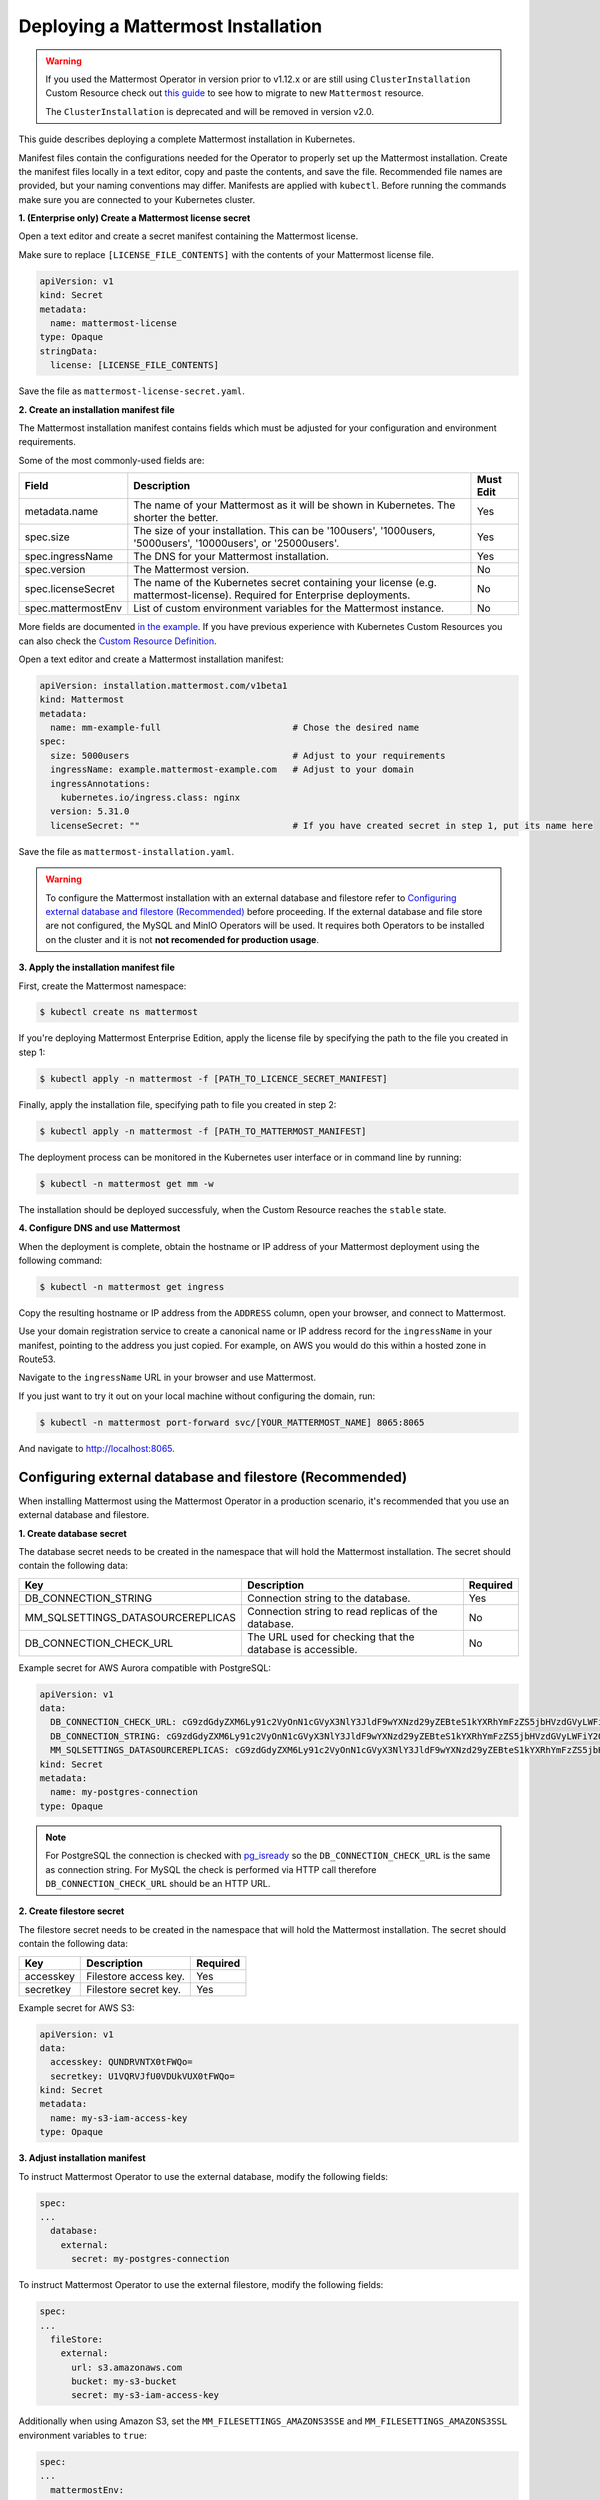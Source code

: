 .. _install-kubernetes-mattermost:

Deploying a Mattermost Installation
===================================

.. warning::
  If you used the Mattermost Operator in version prior to v1.12.x or are still using ``ClusterInstallation`` Custom Resource 
  check out `this guide <https://github.com/mattermost/mattermost-operator/blob/master/docs/migration.md>`__ to see how to migrate to new ``Mattermost`` resource.
  
  The ``ClusterInstallation`` is deprecated and will be removed in version v2.0.

This guide describes deploying a complete Mattermost installation in Kubernetes.

Manifest files contain the configurations needed for the Operator to properly set up the Mattermost installation.
Create the manifest files locally in a text editor, copy and paste the contents, and save the file. Recommended file names are provided, but your naming conventions may differ.
Manifests are applied with ``kubectl``. Before running the commands make sure you are connected to your Kubernetes cluster.

**1. (Enterprise only) Create a Mattermost license secret**

Open a text editor and create a secret manifest containing the Mattermost license.

Make sure to replace ``[LICENSE_FILE_CONTENTS]`` with the contents of your Mattermost license file.

.. code-block:: yaml

  apiVersion: v1
  kind: Secret
  metadata:
    name: mattermost-license
  type: Opaque
  stringData:
    license: [LICENSE_FILE_CONTENTS]

Save the file as ``mattermost-license-secret.yaml``.

**2. Create an installation manifest file**

The Mattermost installation manifest contains fields which must be adjusted for your configuration and environment requirements.

Some of the most commonly-used fields are:

.. csv-table::
    :header: "Field", "Description", "Must Edit"

    "metadata.name", "The name of your Mattermost as it will be shown in Kubernetes. The shorter the better.", "Yes"
    "spec.size", "The size of your installation. This can be '100users', '1000users, '5000users', '10000users', or '25000users'.", "Yes"
    "spec.ingressName", "The DNS for your Mattermost installation.", "Yes"
    "spec.version", "The Mattermost version.", "No"
    "spec.licenseSecret", "The name of the Kubernetes secret containing your license (e.g. mattermost-license). Required for Enterprise deployments.", "No"
    "spec.mattermostEnv", "List of custom environment variables for the Mattermost instance.", "No"
    
More fields are documented `in the example <https://github.com/mattermost/mattermost-operator/blob/master/docs/examples/mattermost_full.yaml>`__.
If you have previous experience with Kubernetes Custom Resources you can also check the `Custom Resource Definition <https://github.com/mattermost/mattermost-operator/blob/master/config/crd/bases/installation.mattermost.com_mattermosts.yaml>`__.

Open a text editor and create a Mattermost installation manifest:

.. code-block:: yaml

  apiVersion: installation.mattermost.com/v1beta1
  kind: Mattermost
  metadata:
    name: mm-example-full                         # Chose the desired name
  spec:
    size: 5000users                               # Adjust to your requirements
    ingressName: example.mattermost-example.com   # Adjust to your domain
    ingressAnnotations:
      kubernetes.io/ingress.class: nginx
    version: 5.31.0
    licenseSecret: ""                             # If you have created secret in step 1, put its name here
    
Save the file as ``mattermost-installation.yaml``.

.. warning::

  To configure the Mattermost installation with an external database and filestore refer to `Configuring external database and filestore (Recommended)`_ before proceeding. 
  If the external database and file store are not configured, the MySQL and MinIO Operators will be used. It requires both Operators to be installed on the cluster and it is not **not recomended for production usage**.
  
**3. Apply the installation manifest file**

First, create the Mattermost namespace:

.. code-block:: sh

  $ kubectl create ns mattermost

If you're deploying Mattermost Enterprise Edition, apply the license file by specifying the path to the file you created in step 1:

.. code-block:: sh

  $ kubectl apply -n mattermost -f [PATH_TO_LICENCE_SECRET_MANIFEST]

Finally, apply the installation file, specifying path to file you created in step 2:

.. code-block:: sh

  $ kubectl apply -n mattermost -f [PATH_TO_MATTERMOST_MANIFEST]

The deployment process can be monitored in the Kubernetes user interface or in command line by running:

.. code-block:: sh

  $ kubectl -n mattermost get mm -w

The installation should be deployed successfuly, when the Custom Resource reaches the ``stable`` state.


**4. Configure DNS and use Mattermost**

When the deployment is complete, obtain the hostname or IP address of your Mattermost deployment using the following command:

.. code-block:: sh

  $ kubectl -n mattermost get ingress

Copy the resulting hostname or IP address from the ``ADDRESS`` column, open your browser, and connect to Mattermost.

Use your domain registration service to create a canonical name or IP address record for the ``ingressName`` in your manifest, pointing to the address you just copied. For example, on AWS you would do this within a hosted zone in Route53.

Navigate to the ``ingressName`` URL in your browser and use Mattermost.

If you just want to try it out on your local machine without configuring the domain, run:

.. code-block:: sh

  $ kubectl -n mattermost port-forward svc/[YOUR_MATTERMOST_NAME] 8065:8065

And navigate to http://localhost:8065.

Configuring external database and filestore (Recommended)
----------------------------------------------------------

When installing Mattermost using the Mattermost Operator in a production scenario, it's recommended that you use an external database and filestore.

**1. Create database secret**

The database secret needs to be created in the namespace that will hold the Mattermost installation. The secret should contain the following data:

.. csv-table::
    :header: "Key", "Description", "Required"

    "DB_CONNECTION_STRING", "Connection string to the database.", "Yes"
    "MM_SQLSETTINGS_DATASOURCEREPLICAS", "Connection string to read replicas of the database.", "No"
    "DB_CONNECTION_CHECK_URL", "The URL used for checking that the database is accessible.", "No"

Example secret for AWS Aurora compatible with PostgreSQL:

.. code-block:: yaml

  apiVersion: v1
  data:
    DB_CONNECTION_CHECK_URL: cG9zdGdyZXM6Ly91c2VyOnN1cGVyX3NlY3JldF9wYXNzd29yZEBteS1kYXRhYmFzZS5jbHVzdGVyLWFiY2QudXMtZWFzdC0xLnJkcy5hbWF6b25hd3MuY29tOjU0MzIvbWF0dGVybW9zdD9jb25uZWN0X3RpbWVvdXQ9MTAK
    DB_CONNECTION_STRING: cG9zdGdyZXM6Ly91c2VyOnN1cGVyX3NlY3JldF9wYXNzd29yZEBteS1kYXRhYmFzZS5jbHVzdGVyLWFiY2QudXMtZWFzdC0xLnJkcy5hbWF6b25hd3MuY29tOjU0MzIvbWF0dGVybW9zdD9jb25uZWN0X3RpbWVvdXQ9MTAK
    MM_SQLSETTINGS_DATASOURCEREPLICAS: cG9zdGdyZXM6Ly91c2VyOnN1cGVyX3NlY3JldF9wYXNzd29yZEBteS1kYXRhYmFzZS5jbHVzdGVyLXJvLWFiY2QudXMtZWFzdC0xLnJkcy5hbWF6b25hd3MuY29tOjU0MzIvbWF0dGVybW9zdD9jb25uZWN0X3RpbWVvdXQ9MTAK
  kind: Secret
  metadata:
    name: my-postgres-connection
  type: Opaque

.. note:: 
  For PostgreSQL the connection is checked with `pg_isready <https://www.postgresql.org/docs/9.3/app-pg-isready.html>`__ so the ``DB_CONNECTION_CHECK_URL`` is the same as connection string.
  For MySQL the check is performed via HTTP call therefore ``DB_CONNECTION_CHECK_URL`` should be an HTTP URL.

**2. Create filestore secret**

The filestore secret needs to be created in the namespace that will hold the Mattermost installation. The secret should contain the following data:

.. csv-table::
    :header: "Key", "Description", "Required"

    "accesskey", "Filestore access key.", "Yes"
    "secretkey", "Filestore secret key.", "Yes"

Example secret for AWS S3:

.. code-block:: yaml

  apiVersion: v1
  data:
    accesskey: QUNDRVNTX0tFWQo=
    secretkey: U1VQRVJfU0VDUkVUX0tFWQo=
  kind: Secret
  metadata:
    name: my-s3-iam-access-key
  type: Opaque

**3. Adjust installation manifest**

To instruct Mattermost Operator to use the external database, modify the following fields:

.. code-block:: yaml

  spec:
  ...
    database:
      external:
        secret: my-postgres-connection

To instruct Mattermost Operator to use the external filestore, modify the following fields:

.. code-block:: yaml

  spec:
  ...
    fileStore:
      external:
        url: s3.amazonaws.com
        bucket: my-s3-bucket
        secret: my-s3-iam-access-key

Additionally when using Amazon S3, set the ``MM_FILESETTINGS_AMAZONS3SSE`` and ``MM_FILESETTINGS_AMAZONS3SSL`` environment variables to ``true``:

.. code-block:: yaml

  spec:
  ...
    mattermostEnv:
      ...
      - name: MM_FILESETTINGS_AMAZONS3SSE
        value: "true"
      - name: MM_FILESETTINGS_AMAZONS3SSL
        value: "true"

Example Mattermost manifest configured with both external databases and filestore:

.. code-block:: yaml

  apiVersion: installation.mattermost.com/v1beta1
  kind: Mattermost
  metadata:
    name: mm-example-external-db
  spec:
    size: 5000users
    ingressName: example.mattermost-example.com
    ingressAnnotations:
      kubernetes.io/ingress.class: nginx
    version: 5.28.0
    licenseSecret: ""
    database:
      external:
        secret: my-postgres-connection
    fileStore:
      external:
        url: s3.amazonaws.com
        bucket: my-s3-bucket
        secret: my-s3-iam-access-key
    mattermostEnv:
    - name: MM_FILESETTINGS_AMAZONS3SSE
      value: "true"
    - name: MM_FILESETTINGS_AMAZONS3SSL
      value: "true"

Restoring an Existing Mattermost MySQL Database
-----------------------------------------------

The Mattermost Operator can be used in a backup and restore scenario to apply an existing Mattermost MySQL database to a new Mattermost installation, in its own namespace. This can also be helpful in the event that you need to revert your Mattermost instance's database to the most recent backup point, on your existing installation. In both cases, you will need a backup of your database.

The steps you follow to create and upload your backup depends on the provider you're using and your use case. It's recommended that you consult the relevant documentation or, if your deployment is managed in a different way, consult your Administrator.

It is important to note that this process requires the creation of a new Mattermost installation - editing the existing ``.yaml`` files is not recommended and can result in data loss.

The process described below needs to be completed prior to proceeding with the Mattermost deployment.

1. Create a backup of your database (e.g. using *mysqldump*).
2. Deploy a new server (e.g. an AWS instance).
3. Install a backup program and back up the database on the new server/instance.
4. Upload the backed up database to your cloud storage provider (e.g. Amazon S3).
5. Create a ``secret.yaml`` file:

Open a text editor and create a text file containing your credentials which will be used to access the uploaded database.

Save the file as ``secret.yaml``. The example below is for AWS/S3.

.. code-block:: yaml

   apiVersion: v1
   kind: Secret
   metadata:
    name: test-restore
   type: Opaque
   stringData:
    AWS_ACCESS_KEY_ID: XXXXXXXXXXXX
    AWS_SECRET_ACCESS_KEY: XXXXXXXXXXXX/XXXXXXXXXXXX
    AWS_REGION: us-east-1
    S3_PROVIDER: AWS

**Parameters**

- ``name``: The name of this manifest which is referenced in the installation manifest.

6. Create a Mattermost cluster installation manifest:

Open a text editor and create a text file with the following details. Save the file as ``mattermost-installation.yaml``:

.. code-block:: yaml

  apiVersion: mattermost.com/v1alpha1
  kind: ClusterInstallation
  metadata:
    name: mm-example-full
  spec:
    size: ""
    ingressName: example.mattermost-example.com
    ingressAnnotations:
      kubernetes.io/ingress.class: nginx
    version: 5.14.0
    mattermostLicenseSecret: ""
    database:
      storageSize: 50Gi
    minio:
      storageSize: 50Gi
    elasticSearch:
      host: ""
      username: ""
      password: ""

The Mattermost installation manifest contains fields which must be edited in line with your configuration and environment requirements.

7. Create a restore manifest:

Open a text editor and create a text file with the following details. Save the file as ``restore.yaml``:

.. code-block:: yaml

  apiVersion: mattermost.com/v1alpha1
  kind: MattermostRestoreDB
  metadata:
    name: example-mattermostrestoredb
  spec:
    initBucketURL: s3://my-sample/my-backup.gz
    mattermostClusterName: example-clusterinstallation
    mattermostDBName: mattermostdb
    mattermostDBPassword: supersecure
    mattermostDBUser: ""
    restoreSecret: ""

**Parameters**

- ``mattermostClusterName``: The ClusterInstallation file name.
- ``restoreSecret``: The location of the backup file.
- ``mattermostDBPassword``: The password used to access the database.
- ``mattermostDBUser``: The username required to access the database.
- ``initBucketURL``: The URL of the storage instance/server where the backed up DB is stored.

8. To initiate deployment, apply the file and specify the path where the newly-created files have been saved:

.. code-block:: sh

      $ kubectl create ns mattermost
      $ kubectl apply -n mattermost -f /path/to/secret.yaml
      $ kubectl apply -n mattermost -f /path/to/mattermost-installation.yaml
      $ kubectl apply -n mattermost -f /path/to/restore.yaml

The deployment process can be monitored in the Kubernetes user interface. If errors or issues are experienced, review the Mattermost, Operator, and MySQL logs for guidance including error messages. If remediation is not successful, contact Mattermost customer support for assistance.

Once complete, access your Mattermost instance and confirm that the database has been restored.
